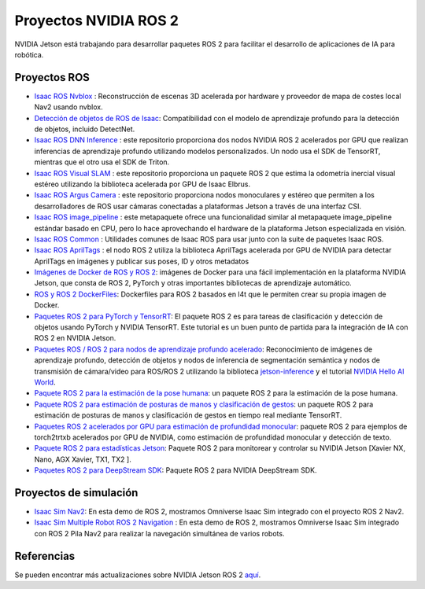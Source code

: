 Proyectos NVIDIA ROS 2
======================

NVIDIA Jetson está trabajando para desarrollar paquetes ROS 2 para facilitar el desarrollo de aplicaciones de IA para robótica.


Proyectos ROS
-------------
* `Isaac ROS Nvblox <https://github.com/NVIDIA-ISAAC-ROS/isaac_ros_nvblox>`__ : Reconstrucción de escenas 3D acelerada por hardware y proveedor de mapa de costes local Nav2 usando nvblox.
* `Detección de objetos de ROS de Isaac <https://github.com/NVIDIA-ISAAC-ROS/isaac_ros_object_detection>`__: Compatibilidad con el modelo de aprendizaje profundo para la detección de objetos, incluido DetectNet.
* `Isaac ROS DNN Inference <https://github.com/NVIDIA-ISAAC-ROS/isaac_ros_dnn_inference>`__ : este repositorio proporciona dos nodos NVIDIA ROS 2 acelerados por GPU que realizan inferencias de aprendizaje profundo utilizando modelos personalizados. Un nodo usa el SDK de TensorRT, mientras que el otro usa el SDK de Triton.
* `Isaac ROS Visual SLAM <https://github.com/NVIDIA-ISAAC-ROS/isaac_ros_visual_slam>`__ : este repositorio proporciona un paquete ROS 2 que estima la odometría inercial visual estéreo utilizando la biblioteca acelerada por GPU de Isaac Elbrus.
* `Isaac ROS Argus Camera <https://github.com/NVIDIA-ISAAC-ROS/isaac_ros_argus_camera>`__ : este repositorio proporciona nodos monoculares y estéreo que permiten a los desarrolladores de ROS usar cámaras conectadas a plataformas Jetson a través de una interfaz CSI.
* `Isaac ROS image_pipeline <https://github.com/NVIDIA-ISAAC-ROS/isaac_ros_image_pipeline>`__ : este metapaquete ofrece una funcionalidad similar al metapaquete image_pipeline estándar basado en CPU, pero lo hace aprovechando el hardware de la plataforma Jetson especializada en visión.
* `Isaac ROS Common <https://github.com/NVIDIA-ISAAC-ROS/isaac_ros_common>`__ : Utilidades comunes de Isaac ROS para usar junto con la suite de paquetes Isaac ROS.
* `Isaac ROS AprilTags <https://github.com/NVIDIA-ISAAC-ROS/isaac_ros_apriltag>`__ : el nodo ROS 2 utiliza la biblioteca AprilTags acelerada por GPU de NVIDIA para detectar AprilTags en imágenes y publicar sus poses, ID y otros metadatos
* `Imágenes de Docker de ROS y ROS 2 <https://github.com/NVIDIA-AI-IOT/ros2_jetson/tree/main/docker>`__: imágenes de Docker para una fácil implementación en la plataforma NVIDIA Jetson, que consta de ROS 2, PyTorch y otras importantes bibliotecas de aprendizaje automático.
* `ROS y ROS 2 DockerFiles <https://github.com/dusty-nv/jetson-containers>`__: Dockerfiles para ROS 2 basados en l4t que le permiten crear su propia imagen de Docker.
* `Paquetes ROS 2 para PyTorch y TensorRT <https://github.com/NVIDIA-AI-IOT/ros2_torch_trt>`__: El paquete ROS 2 es para tareas de clasificación y detección de objetos usando PyTorch y NVIDIA TensorRT. Este tutorial es un buen punto de partida para la integración de IA con ROS 2 en NVIDIA Jetson.
* `Paquetes ROS / ROS 2 para nodos de aprendizaje profundo acelerado <https://github.com/dusty-nv/ros_deep_learning>`__: Reconocimiento de imágenes de aprendizaje profundo, detección de objetos y nodos de inferencia de segmentación semántica y nodos de transmisión de cámara/video para ROS/ROS 2 utilizando la biblioteca `jetson-inference <https://github.com/dusty-nv/jetson-inference>`__ y el tutorial `NVIDIA Hello AI World <https://developer.nvidia.com/embedded/ dosdíasparademostración>`__.
* `Paquete ROS 2 para la estimación de la pose humana <https://github.com/NVIDIA-AI-IOT/ros2_trt_pose>`__: un paquete ROS 2 para la estimación de la pose humana.
* `Paquete ROS 2 para estimación de posturas de manos y clasificación de gestos <https://github.com/NVIDIA-AI-IOT/ros2_trt_pose_hand>`__: un paquete ROS 2 para estimación de posturas de manos y clasificación de gestos en tiempo real mediante TensorRT.
* `Paquetes ROS 2 acelerados por GPU para estimación de profundidad monocular <https://github.com/NVIDIA-AI-IOT/ros2_torch2trt_examples>`__: paquete ROS 2 para ejemplos de torch2trtxb acelerados por GPU de NVIDIA, como estimación de profundidad monocular y detección de texto.
* `Paquete ROS 2 para estadísticas Jetson <https://github.com/NVIDIA-AI-IOT/ros2_jetson_stats>`__: Paquete ROS 2 para monitorear y controlar su NVIDIA Jetson [Xavier NX, Nano, AGX Xavier, TX1, TX2 ].
* `Paquetes ROS 2 para DeepStream SDK <https://github.com/NVIDIA-AI-IOT/ros2_deepstream>`__: Paquete ROS 2 para NVIDIA DeepStream SDK.

Proyectos de simulación
-----------------------
* `Isaac Sim Nav2 <https://docs.omniverse.nvidia.com/app_isaacsim/app_isaacsim/tutorial_ros2_navigation.html>`__: En esta demo de ROS 2, mostramos Omniverse Isaac Sim integrado con el proyecto ROS 2 Nav2.
* `Isaac Sim Multiple Robot ROS 2 Navigation <https://docs.omniverse.nvidia.com/app_isaacsim/app_isaacsim/tutorial_ros2_multi_navigation.html>`__ : En esta demo de ROS 2, mostramos Omniverse Isaac Sim integrado con ROS 2 Pila Nav2 para realizar la navegación simultánea de varios robots.

Referencias
-----------
Se pueden encontrar más actualizaciones sobre NVIDIA Jetson ROS 2 `aquí <https://nvidia-ai-iot.github.io/ros2_jetson/>`__.
